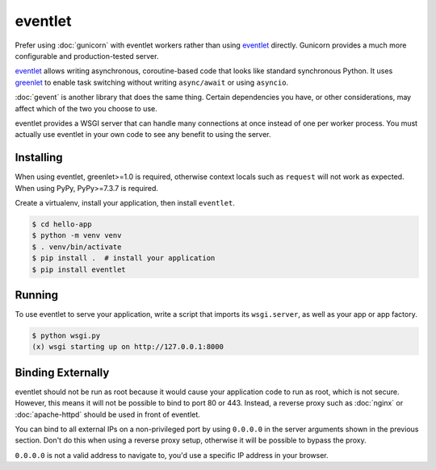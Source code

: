 eventlet
========

Prefer using :doc:`gunicorn` with eventlet workers rather than using
`eventlet`_ directly. Gunicorn provides a much more configurable and
production-tested server.

`eventlet`_ allows writing asynchronous, coroutine-based code that looks
like standard synchronous Python. It uses `greenlet`_ to enable task
switching without writing ``async/await`` or using ``asyncio``.

:doc:`gevent` is another library that does the same thing. Certain
dependencies you have, or other considerations, may affect which of the
two you choose to use.

eventlet provides a WSGI server that can handle many connections at once
instead of one per worker process. You must actually use eventlet in
your own code to see any benefit to using the server.

.. _eventlet: https://eventlet.net/
.. _greenlet: https://greenlet.readthedocs.io/en/latest/


Installing
----------

When using eventlet, greenlet>=1.0 is required, otherwise context locals
such as ``request`` will not work as expected. When using PyPy,
PyPy>=7.3.7 is required.

Create a virtualenv, install your application, then install
``eventlet``.

.. code-block:: text

    $ cd hello-app
    $ python -m venv venv
    $ . venv/bin/activate
    $ pip install .  # install your application
    $ pip install eventlet


Running
-------

To use eventlet to serve your application, write a script that imports
its ``wsgi.server``, as well as your app or app factory.

.. code-block:: python
    :caption: ``wsgi.py``

    import eventlet
    from eventlet import wsgi
    from hello import create_app

    app = create_app()
    wsgi.server(eventlet.listen(("127.0.0.1", 8000)), app)

.. code-block:: text

    $ python wsgi.py
    (x) wsgi starting up on http://127.0.0.1:8000


Binding Externally
------------------

eventlet should not be run as root because it would cause your
application code to run as root, which is not secure. However, this
means it will not be possible to bind to port 80 or 443. Instead, a
reverse proxy such as :doc:`nginx` or :doc:`apache-httpd` should be used
in front of eventlet.

You can bind to all external IPs on a non-privileged port by using
``0.0.0.0`` in the server arguments shown in the previous section.
Don't do this when using a reverse proxy setup, otherwise it will be
possible to bypass the proxy.

``0.0.0.0`` is not a valid address to navigate to, you'd use a specific
IP address in your browser.
